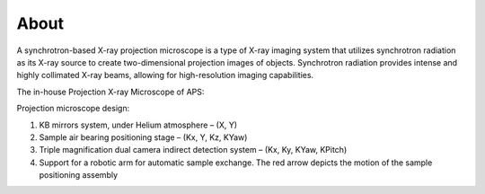 =====
About
=====

A synchrotron-based X-ray projection microscope is a type of X-ray imaging system that utilizes synchrotron radiation as its X-ray source to create two-dimensional projection images of objects. Synchrotron radiation provides intense and highly collimated X-ray beams, allowing for high-resolution imaging capabilities.

The in-house Projection X-ray Microscope of APS:

.. image:: pm/img/pm_01.png
   :width: 300px
   :align: center
   :alt: project

Projection microscope design:

#. KB mirrors system, under Helium atmosphere – (X, Y)
#. Sample air bearing positioning stage – (Kx, Y, Kz, KYaw)
#. Triple magnification dual camera indirect detection system – (Kx, Ky, KYaw, KPitch)
#. Support for a robotic arm for automatic sample exchange. The red arrow depicts the motion of the sample positioning assembly

.. contents:: Contents:
   :local:

